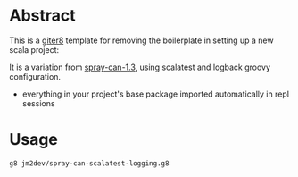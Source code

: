 * Abstract

This is a [[https://github.com/n8han/giter8][giter8]] template for removing the boilerplate in setting up a new scala project:

It is a variation from [[https://github.com/spray/spray-template/tree/on_spray-can_1.3][spray-can-1.3]], using scalatest and logback groovy configuration.

- everything in your project's base package imported automatically in repl sessions

* Usage

#+begin_src bash
g8 jm2dev/spray-can-scalatest-logging.g8
#+end_src
